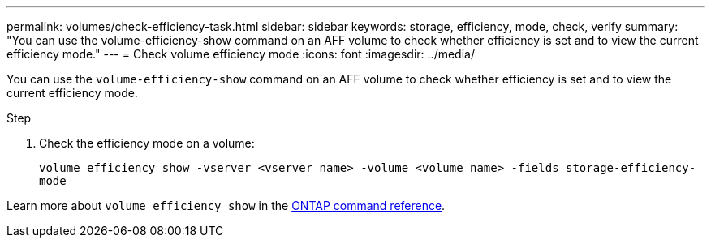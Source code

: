 ---
permalink: volumes/check-efficiency-task.html
sidebar: sidebar
keywords: storage, efficiency, mode, check, verify
summary: "You can use the volume-efficiency-show command on an AFF volume to check whether efficiency is set and to view the current efficiency mode."
---
= Check volume efficiency mode
:icons: font
:imagesdir: ../media/

[.lead]
You can use the `volume-efficiency-show` command on an AFF volume to check whether efficiency is set and to view the current efficiency mode.

.Step

. Check the efficiency mode on a volume:
+
`volume efficiency show -vserver <vserver name> -volume <volume name> -fields storage-efficiency-mode`

Learn more about `volume efficiency show` in the link:https://docs.netapp.com/us-en/ontap-cli/volume-efficiency-show.html[ONTAP command reference^].

// 2025 Mar 19, ONTAPDOC-2758
// 2021-11-2, Jira IE-350
